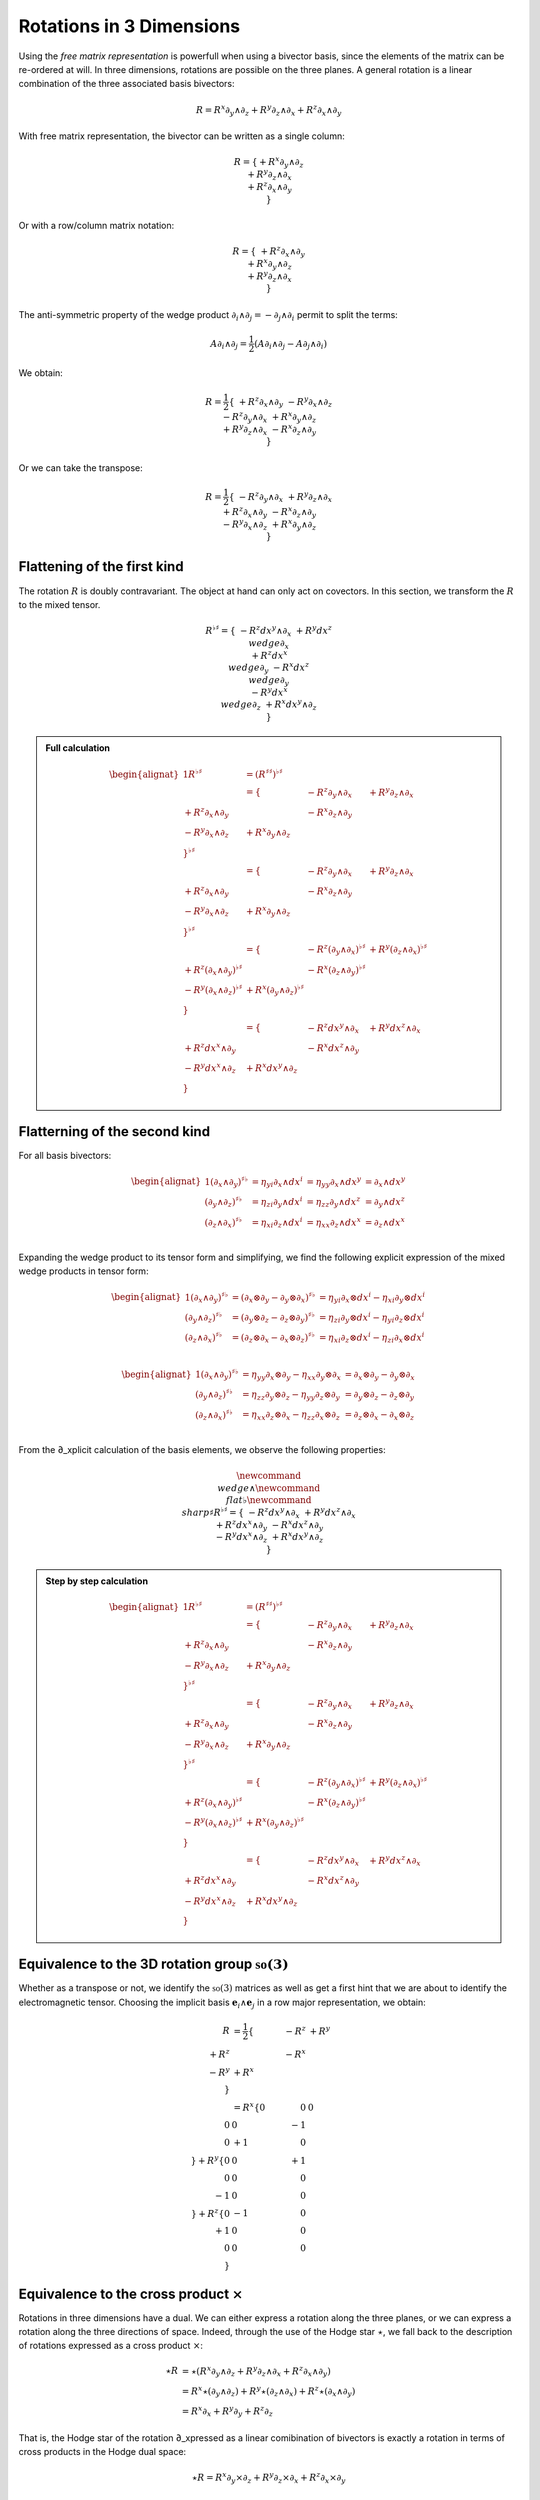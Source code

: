 Rotations in 3 Dimensions
=========================

.. rst-class:: custom-author

   by Stéphane Haussler

Using the *free matrix representation* is powerfull when using a bivector
basis, since the elements of the matrix can be re-ordered at will. In three
dimensions, rotations are possible on the three planes. A general rotation is
a linear combination of the three associated basis bivectors:

.. math::

   \begin{equation}
   % ∂ u2202
   % ∧ u2227
   R = R^x ∂_y ∧ ∂_z + R^y ∂_z ∧ ∂_x + R^z ∂_x ∧ ∂_y
   \end{equation}

With free matrix representation, the bivector can be written as a single
column:

.. math::

   \begin{equation}
   % ∂ u2202
   % ∧ u2227
   R =
   \{
     + R^x ∂_y ∧ ∂_z \\
     + R^y ∂_z ∧ ∂_x \\
     + R^z ∂_x ∧ ∂_y \\
   \}
   \end{equation}
   
Or with a row/column matrix notation:

.. math::

   \begin{equation}
   % ∂ u2202
   % ∧ u2227
   R =
   \{
                     & + R^z ∂_x ∧ ∂_y &                 \\
                     &                 & + R^x ∂_y ∧ ∂_z \\
     + R^y ∂_z ∧ ∂_x &                 &                 \\
   \} 
   \end{equation}

The anti-symmetric property of the wedge product :math:`\partial_i \wedge
\partial_j = - \partial_j \wedge \partial_i` permit to split the terms:

.. math::

   \begin{equation}
   % ∂ u2202
   % ∧ u2227
   A ∂_i ∧ ∂_j = \frac{1}{2} (A ∂_i ∧ ∂_j - A ∂_j ∧ ∂_i)
   \end{equation}

We obtain:

.. math::

   \begin{equation}
   % ∂ u2202
   % ∧ u2227
   R
   = \frac{1}{2}
   \{
                      & + R^z ∂_x ∧ ∂_y & - R^y ∂_x ∧ ∂_z \\
      - R^z ∂_y ∧ ∂_x &                 & + R^x ∂_y ∧ ∂_z \\
      + R^y ∂_z ∧ ∂_x & - R^x ∂_z ∧ ∂_y &                 \\
   \}
   \end{equation}

Or we can take the transpose:

.. math::

   \begin{equation}
   % ∂ u2202
   % ∧ u2227
   R = \frac{1}{2}
   \{
                     & -R^z ∂_y ∧ ∂_x & +R^y ∂_z ∧ ∂_x \\
      +R^z ∂_x ∧ ∂_y &                & -R^x ∂_z ∧ ∂_y \\
      -R^y ∂_x ∧ ∂_z & +R^x ∂_y ∧ ∂_z &                \\
   \}
   \end{equation}

Flattening of the first kind
----------------------------

.. {{{

The rotation :math:`R` is doubly contravariant. The object at hand can only act
on covectors. In this section, we transform the :math:`R` to the mixed tensor. 

.. math::

   \begin{equation}
   % ∧ u2227
   % ♭ u266D
   % ♯ u266F
   R^{\flat\sharp} =
   \{
                       & - R^z dx^y ∧ ∂_x & + R^y dx^z \∧ ∂_x \\
     + R^z dx^x \∧ ∂_y &                  & - R^x dx^z \∧ ∂_y \\
     - R^y dx^x \∧ ∂_z & + R^x dx^y ∧ ∂_z &                  \\
   \}
   \end{equation}


.. admonition:: Full calculation
   :class: dropdown

   .. math::
   
      \begin{alignat*}{1}
      % ∧ u2227
      % ♭ u266D
      % ♯ u266F
      R^{♭♯}
      &= (R^{♯♯})^{♭♯}
      \\ &=
      \{
                        & - R^z ∂_y ∧ ∂_x & + R^y ∂_z ∧ ∂_x \\
        + R^z ∂_x ∧ ∂_y &                 & - R^x ∂_z ∧ ∂_y \\
        - R^y ∂_x ∧ ∂_z & + R^x ∂_y ∧ ∂_z &                 \\
      \}^{\flat\sharp}
      \\ &=
      \{
                        & - R^z ∂_y ∧ ∂_x & + R^y ∂_z ∧ ∂_x \\
        + R^z ∂_x ∧ ∂_y &                 & - R^x ∂_z ∧ ∂_y \\
        - R^y ∂_x ∧ ∂_z & + R^x ∂_y ∧ ∂_z &                 \\
      \}^{\flat\sharp}
      \\ &=
      \{
                               & - R^z (∂_y ∧ ∂_x)^{♭♯} & + R^y (∂_z ∧ ∂_x)^{♭♯} \\
        + R^z (∂_x ∧ ∂_y)^{♭♯} &                        & - R^x (∂_z ∧ ∂_y)^{♭♯} \\
        - R^y (∂_x ∧ ∂_z)^{♭♯} & + R^x (∂_y ∧ ∂_z)^{♭♯} &                        \\
      \}
      \\ &=
      \{
                         & - R^z dx^y ∧ ∂_x & + R^y dx^z ∧ ∂_x \\
        + R^z dx^x ∧ ∂_y &                  & - R^x dx^z ∧ ∂_y \\
        - R^y dx^x ∧ ∂_z & + R^x dx^y ∧ ∂_z &                  \\
      \}
      \end{alignat*}

.. }}}

Flatterning of the second kind
------------------------------

.. {{{

For all basis bivectors:

.. math::

   \begin{alignat*}{1}
   (∂_x ∧ ∂_y)^{♯♭} &= η_{yi} ∂_x ∧ dx^i &= η_{yy} ∂_x ∧ dx^y &= ∂_x ∧ dx^y \\
   (∂_y ∧ ∂_z)^{♯♭} &= η_{zi} ∂_y ∧ dx^i &= η_{zz} ∂_y ∧ dx^z &= ∂_y ∧ dx^z \\
   (∂_z ∧ ∂_x)^{♯♭} &= η_{xi} ∂_z ∧ dx^i &= η_{xx} ∂_z ∧ dx^x &= ∂_z ∧ dx^x \\
   \end{alignat*}

Expanding the wedge product to its tensor form and simplifying, we find the
following explicit expression of the mixed wedge products in tensor form:

.. math::

   \begin{alignat*}{1}
   (∂_x ∧ ∂_y)^{♯♭} &= (∂_x ⊗ ∂_y - ∂_y ⊗ ∂_x)^{♯♭} &= η_{yi} ∂_x ⊗ dx^i - η_{xi} ∂_y ⊗ dx^i \\
   (∂_y ∧ ∂_z)^{♯♭} &= (∂_y ⊗ ∂_z - ∂_z ⊗ ∂_y)^{♯♭} &= η_{zi} ∂_y ⊗ dx^i - η_{yi} ∂_z ⊗ dx^i \\
   (∂_z ∧ ∂_x)^{♯♭} &= (∂_z ⊗ ∂_x - ∂_x ⊗ ∂_z)^{♯♭} &= η_{xi} ∂_z ⊗ dx^i - η_{zi} ∂_x ⊗ dx^i \\
   \end{alignat*}

.. math::

   \begin{alignat*}{1}
   (∂_x ∧ ∂_y)^{♯♭} &= η_{yy} ∂_x ⊗ ∂_y - η_{xx} ∂_y ⊗ ∂_x &= ∂_x ⊗ ∂_y - ∂_y ⊗ ∂_x \\
   (∂_y ∧ ∂_z)^{♯♭} &= η_{zz} ∂_y ⊗ ∂_z - η_{yy} ∂_z ⊗ ∂_y &= ∂_y ⊗ ∂_z - ∂_z ⊗ ∂_y \\
   (∂_z ∧ ∂_x)^{♯♭} &= η_{xx} ∂_z ⊗ ∂_x - η_{zz} ∂_x ⊗ ∂_z &= ∂_z ⊗ ∂_x - ∂_x ⊗ ∂_z \\
   \end{alignat*}

From the ∂_xplicit calculation of the basis elements, we observe the following
properties:

====================== ============ =============================================================
Basis element          Symmetry     Expression
====================== ============ =============================================================
:math:`\∂_x \wedge \eY` Antisymetric :math:`\mathbf{e}^x \otimes ∂_y - \mathbf{e}^y \otimes \∂_x`
:math:`∂_y \wedge \eZ` Antisymetric :math:`\mathbf{e}^y \otimes ∂_z - \mathbf{e}^z \otimes ∂_y`
:math:`∂_z \wedge \eX` Antisymetric :math:`\mathbf{e}^z \otimes \∂_x - \mathbf{e}^x \otimes ∂_z`
====================== ============ =============================================================

.. math::

   \begin{equation}
   \newcommand{\∧}{\wedge} %u2227
   \newcommand{\♭}{\flat} %u266D
   \newcommand{\♯}{\sharp} %u266F
   R^{\flat\sharp} =
   \{
                      & - R^z dx^y ∧ ∂_x & + R^y dx^z ∧ ∂_x \\
     + R^z dx^x ∧ ∂_y &                  & - R^x dx^z ∧ ∂_y \\
     - R^y dx^x ∧ ∂_z & + R^x dx^y ∧ ∂_z &                  \\
   \}
   \end{equation}

.. admonition:: Step by step calculation
   :class: dropdown

   .. math::
   
      \begin{alignat*}{1}
      R^{♭♯}
      &= (R^{♯♯})^{♭♯} \\
      &= \{
                           & - R^z ∂_y ∧ ∂_x & + R^y ∂_z ∧ ∂_x \\
           + R^z ∂_x ∧ ∂_y &                 & - R^x ∂_z ∧ ∂_y \\
           - R^y ∂_x ∧ ∂_z & + R^x ∂_y ∧ ∂_z &                 \\
         \}^{♭♯} \\
      &= \{
                           & - R^z ∂_y ∧ ∂_x & + R^y ∂_z ∧ ∂_x \\
           + R^z ∂_x ∧ ∂_y &                & - R^x ∂_z ∧ ∂_y \\
           - R^y ∂_x ∧ ∂_z & + R^x ∂_y ∧ ∂_z &                \\
         \}^{\flat\sharp} \\
      &= \{
                                  & - R^z (∂_y ∧ ∂_x)^{♭♯} & + R^y (∂_z ∧ ∂_x)^{♭♯} \\
           + R^z (∂_x ∧ ∂_y)^{♭♯} &                        & - R^x (∂_z ∧ ∂_y)^{♭♯} \\
           - R^y (∂_x ∧ ∂_z)^{♭♯} & + R^x (∂_y ∧ ∂_z)^{♭♯} &                        \\
         \} \\
      &= \{
                            & - R^z dx^y ∧ ∂_x & + R^y dx^z ∧ ∂_x \\
           + R^z dx^x ∧ ∂_y &                  & - R^x dx^z ∧ ∂_y \\
           - R^y dx^x ∧ ∂_z & + R^x dx^y ∧ ∂_z &                  \\
         \}
      \end{alignat*}

.. }}}

Equivalence to the 3D rotation group :math:`\mathfrak{so}(3)`
-------------------------------------------------------------

.. {{{

Whether as a transpose or not, we identify the :math:`\mathfrak{so}(3)`
matrices as well as get a first hint that we are about to identify the
electromagnetic tensor. Choosing the implicit basis :math:`\mathbf{e}_i \wedge
\mathbf{e}_j` in a row major representation, we obtain:

.. math::

   \begin{align}
   R
   &= \frac{1}{2}
   \{
           & -R^z & +R^y \\
      +R^z &      & -R^x \\
      -R^y & +R^x &      \\
   \} \\
   &=
   R^x
   \{
       0 &  0 &  0 \\
       0 &  0 & -1 \\
       0 & +1 &  0 \\
   \}
   + R^y
   \{
       0 &  0 & +1 \\
       0 &  0 &  0 \\
      -1 &  0 &  0 \\
   \}
   + R^z
   \{
       0 & -1 &  0 \\
      +1 &  0 &  0 \\
       0 &  0 &  0 \\
   \}
   \end{align}

.. }}}

Equivalence to the cross product :math:`\times`
-----------------------------------------------

.. {{{

Rotations in three dimensions have a dual. We can either express a rotation
along the three planes, or we can express a rotation along the three directions
of space. Indeed, through the use of the Hodge star :math:`\star`, we fall back
to the description of rotations expressed as a cross product :math:`\times`:

.. math::

   \begin{align*}
   ⋆R &= ⋆(R^x   ∂_y ∧ ∂_z  + R^y   ∂_z ∧ ∂_x  + R^z   ∂_x ∧ ∂_y) \\
      &=   R^x ⋆(∂_y ∧ ∂_z) + R^y ⋆(∂_z ∧ ∂_x) + R^z ⋆(∂_x ∧ ∂_y) \\
      &=   R^x ∂_x + R^y ∂_y + R^z ∂_z
   \end{align*}

That is, the Hodge star of the rotation ∂_xpressed as a linear comibination of
bivectors is exactly a rotation in terms of cross products in the Hodge dual
space:

.. math::

   \begin{equation}
   ⋆R = R^x ∂_y ⨯ ∂_z + R^y ∂_z ⨯ ∂_x + R^z ∂_x ⨯ ∂_y
   \end{equation}

We could have written a covector in the same explicit manner. This notation is
very conveniant when performing calculations in Cartan's framework as it
permits to identify and organize terms for practical calculations by falling
back to regular matrix multiplication.

.. }}}
